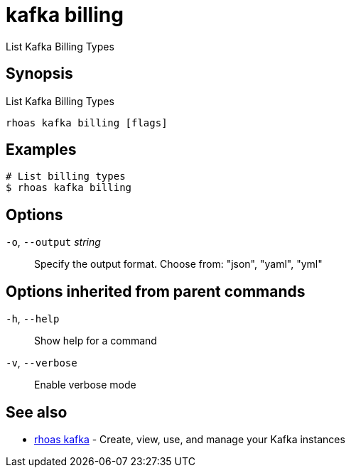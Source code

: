 ifdef::env-github,env-browser[:context: cmd]
[id='ref-kafka-billing_{context}']
= kafka billing

[role="_abstract"]
List Kafka Billing Types

[discrete]
== Synopsis

List Kafka Billing Types


....
rhoas kafka billing [flags]
....

[discrete]
== Examples

....
# List billing types
$ rhoas kafka billing 


....

[discrete]
== Options

  `-o`, `--output` _string_::   Specify the output format. Choose from: "json", "yaml", "yml"

[discrete]
== Options inherited from parent commands

  `-h`, `--help`::      Show help for a command
  `-v`, `--verbose`::   Enable verbose mode

[discrete]
== See also


 
* link:{path}#ref-rhoas-kafka_{context}[rhoas kafka]	 - Create, view, use, and manage your Kafka instances

